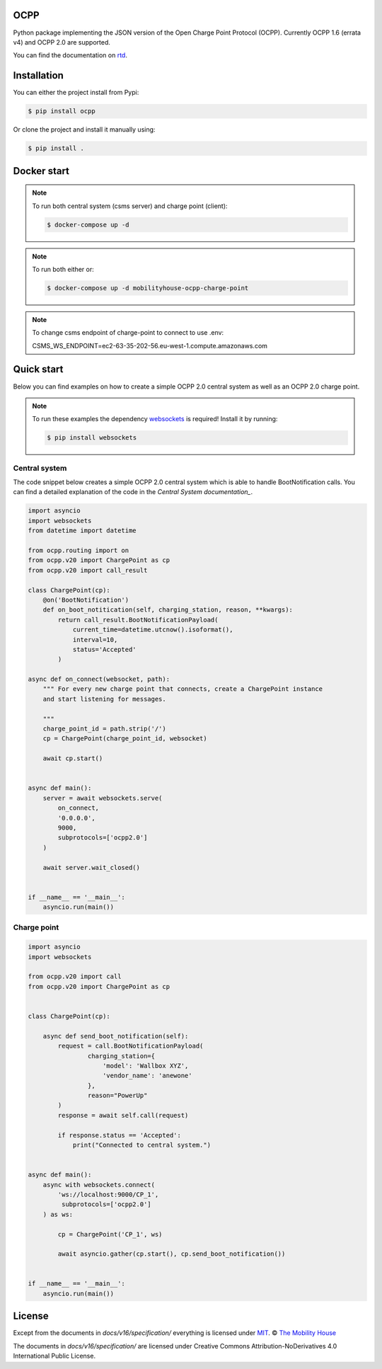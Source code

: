 .. image:: https://circleci.com/gh/mobilityhouse/ocpp/tree/master.svg?style=svg
   :target: https://circleci.com/gh/mobilityhouse/ocpp/tree/master

.. image:: https://img.shields.io/pypi/pyversions/ocpp.svg
   :target: https://pypi.org/project/ocpp/

.. image:: https://img.shields.io/readthedocs/ocpp.svg
   :target: https://ocpp.readthedocs.io/en/latest/

OCPP
----

Python package implementing the JSON version of the Open Charge Point Protocol
(OCPP). Currently OCPP 1.6 (errata v4) and OCPP 2.0 are supported.

You can find the documentation on `rtd`_.

Installation
------------

You can either the project install from Pypi:

.. code-block:: bash

   $ pip install ocpp

Or clone the project and install it manually using:

.. code-block:: bash

   $ pip install .


Docker start
------------
.. note::

    To run both central system (csms server) and charge point (client):
    
    .. code-block:: bash

        $ docker-compose up -d

.. note::

    To run both either or:

    .. code-block:: bash

        $ docker-compose up -d mobilityhouse-ocpp-charge-point

.. note::

    To change csms endpoint of charge-point to connect to use .env:

    .. code-block:: bash

    CSMS_WS_ENDPOINT=ec2-63-35-202-56.eu-west-1.compute.amazonaws.com  

Quick start
-----------

Below you can find examples on how to create a simple OCPP 2.0 central system as
well as an OCPP 2.0 charge point.

.. note::

   To run these examples the dependency websockets_ is required! Install it by running:

   .. code-block:: bash

      $ pip install websockets

Central system
~~~~~~~~~~~~~~

The code snippet below creates a simple OCPP 2.0 central system which is able
to handle BootNotification calls. You can find a detailed explanation of the
code in the `Central System documentation_`.


.. code-block:: python

   import asyncio
   import websockets
   from datetime import datetime

   from ocpp.routing import on
   from ocpp.v20 import ChargePoint as cp
   from ocpp.v20 import call_result

   class ChargePoint(cp):
       @on('BootNotification')
       def on_boot_notitication(self, charging_station, reason, **kwargs):
           return call_result.BootNotificationPayload(
               current_time=datetime.utcnow().isoformat(),
               interval=10,
               status='Accepted'
           )

   async def on_connect(websocket, path):
       """ For every new charge point that connects, create a ChargePoint instance
       and start listening for messages.

       """
       charge_point_id = path.strip('/')
       cp = ChargePoint(charge_point_id, websocket)

       await cp.start()


   async def main():
       server = await websockets.serve(
           on_connect,
           '0.0.0.0',
           9000,
           subprotocols=['ocpp2.0']
       )

       await server.wait_closed()


   if __name__ == '__main__':
       asyncio.run(main())

Charge point
~~~~~~~~~~~~

.. code-block:: python

   import asyncio
   import websockets

   from ocpp.v20 import call
   from ocpp.v20 import ChargePoint as cp


   class ChargePoint(cp):

       async def send_boot_notification(self):
           request = call.BootNotificationPayload(
                   charging_station={
                       'model': 'Wallbox XYZ',
                       'vendor_name': 'anewone'
                   },
                   reason="PowerUp"
           )
           response = await self.call(request)

           if response.status == 'Accepted':
               print("Connected to central system.")


   async def main():
       async with websockets.connect(
           'ws://localhost:9000/CP_1',
            subprotocols=['ocpp2.0']
       ) as ws:

           cp = ChargePoint('CP_1', ws)

           await asyncio.gather(cp.start(), cp.send_boot_notification())


   if __name__ == '__main__':
       asyncio.run(main())

License
-------

Except from the documents in `docs/v16/specification/` everything is licensed under MIT_.
© `The Mobility House`_

The documents in `docs/v16/specification/` are licensed under Creative Commons
Attribution-NoDerivatives 4.0 International Public License.

.. _Central System documentation: https://ocpp.readthedocs.io/en/latest/central_system.html
.. _MIT: https://github.com/mobilityhouse/ocpp/blob/master/LICENSE
.. _rtd: https://ocpp.readthedocs.io/en/latest/index.html
.. _The Mobility House: https://www.mobilityhouse.com/int_en/
.. _websockets: https://pypi.org/project/websockets/
